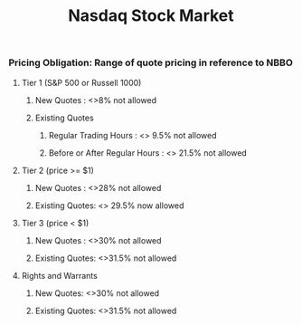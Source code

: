 #+title: Nasdaq Stock Market
*** Pricing Obligation: Range of quote pricing in reference to NBBO
**** Tier 1 (S&P 500 or Russell 1000)
***** New Quotes : <>8% not allowed
***** Existing Quotes
****** Regular Trading Hours : <> 9.5% not allowed
****** Before or After Regular Hours : <> 21.5% not allowed
**** Tier 2 (price >= $1)
***** New Quotes : <>28% not allowed
***** Existing Quotes: <> 29.5% now allowed
**** Tier 3 (price < $1)
***** New Quotes : <>30% not allowed
***** Existing Quotes:  <>31.5% not allowed
**** Rights and Warrants
***** New Quotes: <>30% not allowed
***** Existing Quotes: <>31.5% not allowed
